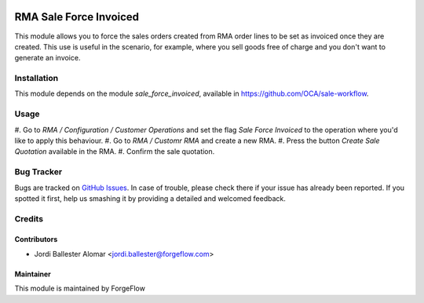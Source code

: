 .. image:: https://img.shields.io/badge/licence-AGPL--3-blue.svg
    :alt: License AGPL-3

=======================
RMA Sale Force Invoiced
=======================

This module allows you to force the sales orders created from RMA order lines
to be set as invoiced once they are created. This use is useful in the
scenario, for example, where you sell goods free of charge and you don't want
to generate an invoice.

Installation
============

This module depends on the module *sale_force_invoiced*, available in
https://github.com/OCA/sale-workflow.

Usage
=====

#. Go to *RMA / Configuration / Customer Operations* and set the flag
*Sale Force Invoiced* to the operation where you'd like to apply this
behaviour.
#. Go to *RMA / Customr RMA* and create a new RMA.
#. Press the button *Create Sale Quotation* available in the RMA.
#. Confirm the sale quotation.

Bug Tracker
===========

Bugs are tracked on `GitHub Issues
<https://github.com/ForgeFlow/stock-rma/issues>`_. In case of trouble, please
check there if your issue has already been reported. If you spotted it first,
help us smashing it by providing a detailed and welcomed feedback.

Credits
=======

Contributors
------------

* Jordi Ballester Alomar <jordi.ballester@forgeflow.com>


Maintainer
----------

This module is maintained by ForgeFlow
